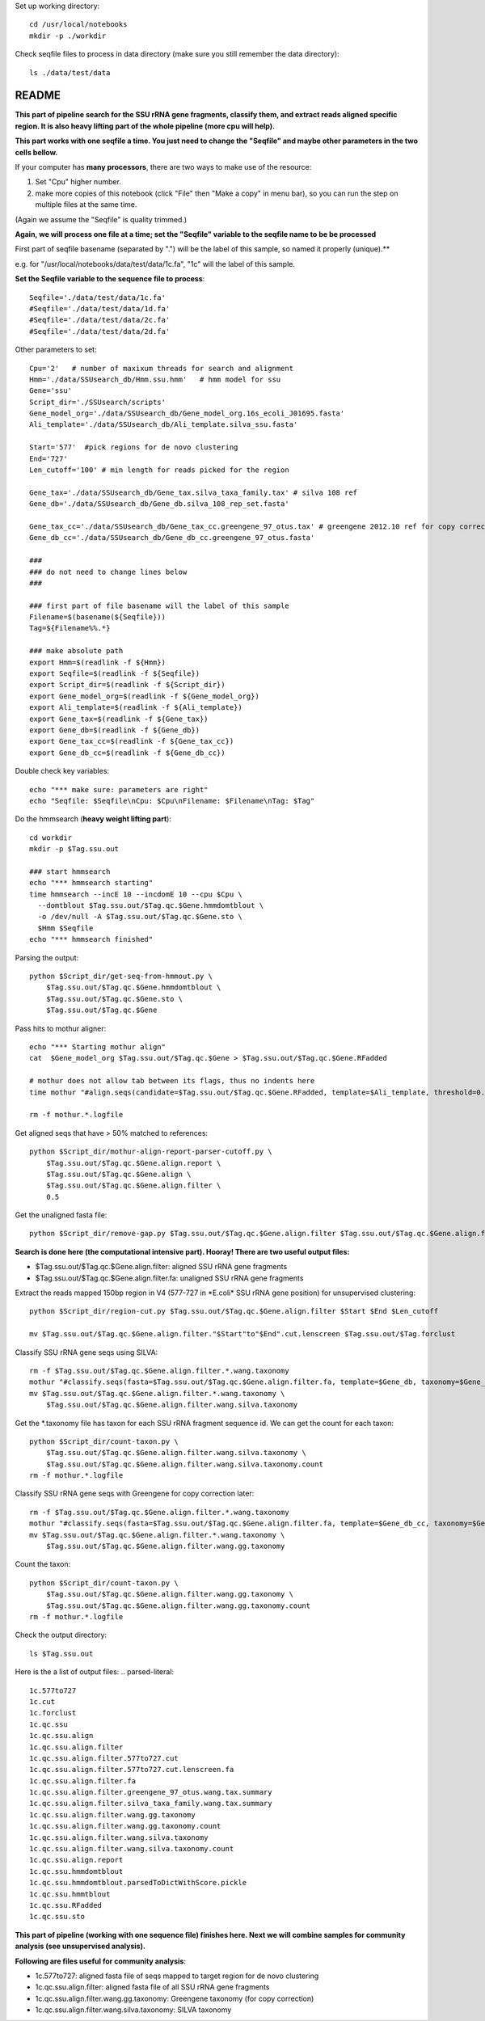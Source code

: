 
Set up working directory::

    cd /usr/local/notebooks
    mkdir -p ./workdir

Check seqfile files to process in data directory (make sure you still remember the data directory)::

    ls ./data/test/data

README
======

**This part of pipeline search for the SSU rRNA gene fragments, classify them, and extract reads aligned specific region. It is also heavy lifting part of the whole pipeline (more cpu will help).**

**This part works with one seqfile a time. You just need to change the "Seqfile" and maybe other parameters in the two cells bellow.**

If your computer has **many processors**, there are two ways to make use of the resource:

1. Set "Cpu" higher number.

2. make more copies of this notebook (click "File" then "Make a copy" in
   menu bar), so you can run the step on multiple files at the same
   time.

(Again we assume the "Seqfile" is quality trimmed.)

**Again, we will process one file at a time; set the "Seqfile" variable to the seqfile name to be be processed**

First part of seqfile basename (separated by ".") will be the label of this sample, so named it properly (unique).**

e.g. for "/usr/local/notebooks/data/test/data/1c.fa", "1c" will the
label of this sample.

**Set the Seqfile variable to the sequence file to process**::

    Seqfile='./data/test/data/1c.fa'
    #Seqfile='./data/test/data/1d.fa'
    #Seqfile='./data/test/data/2c.fa'
    #Seqfile='./data/test/data/2d.fa'

Other parameters to set::

    Cpu='2'   # number of maxixum threads for search and alignment
    Hmm='./data/SSUsearch_db/Hmm.ssu.hmm'   # hmm model for ssu
    Gene='ssu'
    Script_dir='./SSUsearch/scripts'
    Gene_model_org='./data/SSUsearch_db/Gene_model_org.16s_ecoli_J01695.fasta'
    Ali_template='./data/SSUsearch_db/Ali_template.silva_ssu.fasta'
    
    Start='577'  #pick regions for de novo clustering
    End='727'
    Len_cutoff='100' # min length for reads picked for the region
    
    Gene_tax='./data/SSUsearch_db/Gene_tax.silva_taxa_family.tax' # silva 108 ref
    Gene_db='./data/SSUsearch_db/Gene_db.silva_108_rep_set.fasta'
    
    Gene_tax_cc='./data/SSUsearch_db/Gene_tax_cc.greengene_97_otus.tax' # greengene 2012.10 ref for copy correction
    Gene_db_cc='./data/SSUsearch_db/Gene_db_cc.greengene_97_otus.fasta'

    ###
    ### do not need to change lines below
    ###

    ### first part of file basename will the label of this sample
    Filename=$(basename(${Seqfile}))
    Tag=${Filename%%.*}

    ### make absolute path
    export Hmm=$(readlink -f ${Hmm})
    export Seqfile=$(readlink -f ${Seqfile})
    export Script_dir=$(readlink -f ${Script_dir})
    export Gene_model_org=$(readlink -f ${Gene_model_org})
    export Ali_template=$(readlink -f ${Ali_template})
    export Gene_tax=$(readlink -f ${Gene_tax})
    export Gene_db=$(readlink -f ${Gene_db})
    export Gene_tax_cc=$(readlink -f ${Gene_tax_cc})
    export Gene_db_cc=$(readlink -f ${Gene_db_cc})
    
Double check key variables::

    echo "*** make sure: parameters are right"
    echo "Seqfile: $Seqfile\nCpu: $Cpu\nFilename: $Filename\nTag: $Tag"


Do the hmmsearch (**heavy weight lifting part**)::

    cd workdir
    mkdir -p $Tag.ssu.out

    ### start hmmsearch
    echo "*** hmmsearch starting"
    time hmmsearch --incE 10 --incdomE 10 --cpu $Cpu \
      --domtblout $Tag.ssu.out/$Tag.qc.$Gene.hmmdomtblout \
      -o /dev/null -A $Tag.ssu.out/$Tag.qc.$Gene.sto \
      $Hmm $Seqfile
    echo "*** hmmsearch finished"


Parsing the output::

    python $Script_dir/get-seq-from-hmmout.py \
        $Tag.ssu.out/$Tag.qc.$Gene.hmmdomtblout \
        $Tag.ssu.out/$Tag.qc.$Gene.sto \
        $Tag.ssu.out/$Tag.qc.$Gene

Pass hits to mothur aligner::

    echo "*** Starting mothur align"
    cat  $Gene_model_org $Tag.ssu.out/$Tag.qc.$Gene > $Tag.ssu.out/$Tag.qc.$Gene.RFadded
    
    # mothur does not allow tab between its flags, thus no indents here
    time mothur "#align.seqs(candidate=$Tag.ssu.out/$Tag.qc.$Gene.RFadded, template=$Ali_template, threshold=0.5, flip=t, processors=$Cpu)"
    
    rm -f mothur.*.logfile


Get aligned seqs that have > 50% matched to references::

    python $Script_dir/mothur-align-report-parser-cutoff.py \
        $Tag.ssu.out/$Tag.qc.$Gene.align.report \
        $Tag.ssu.out/$Tag.qc.$Gene.align \
        $Tag.ssu.out/$Tag.qc.$Gene.align.filter \
        0.5
        

Get the unaligned fasta file::

    python $Script_dir/remove-gap.py $Tag.ssu.out/$Tag.qc.$Gene.align.filter $Tag.ssu.out/$Tag.qc.$Gene.align.filter.fa

**Search is done here (the computational intensive part). Hooray! There are two useful output files:**

- $Tag.ssu.out/$Tag.qc.$Gene.align.filter:
  aligned SSU rRNA gene fragments

- $Tag.ssu.out/$Tag.qc.$Gene.align.filter.fa:
  unaligned SSU rRNA gene fragments

Extract the reads mapped 150bp region in V4 (577-727 in \*E.coli\* SSU rRNA gene position) for unsupervised clustering::

    python $Script_dir/region-cut.py $Tag.ssu.out/$Tag.qc.$Gene.align.filter $Start $End $Len_cutoff
    
    mv $Tag.ssu.out/$Tag.qc.$Gene.align.filter."$Start"to"$End".cut.lenscreen $Tag.ssu.out/$Tag.forclust

Classify SSU rRNA gene seqs using SILVA::

    rm -f $Tag.ssu.out/$Tag.qc.$Gene.align.filter.*.wang.taxonomy
    mothur "#classify.seqs(fasta=$Tag.ssu.out/$Tag.qc.$Gene.align.filter.fa, template=$Gene_db, taxonomy=$Gene_tax, cutoff=50, processors=$Cpu)"
    mv $Tag.ssu.out/$Tag.qc.$Gene.align.filter.*.wang.taxonomy \
        $Tag.ssu.out/$Tag.qc.$Gene.align.filter.wang.silva.taxonomy

Get the \*.taxonomy file has taxon for each SSU rRNA fragment sequence id. We can get the count for each taxon::

    python $Script_dir/count-taxon.py \
        $Tag.ssu.out/$Tag.qc.$Gene.align.filter.wang.silva.taxonomy \
        $Tag.ssu.out/$Tag.qc.$Gene.align.filter.wang.silva.taxonomy.count
    rm -f mothur.*.logfile

Classify SSU rRNA gene seqs with Greengene for copy correction later::

    rm -f $Tag.ssu.out/$Tag.qc.$Gene.align.filter.*.wang.taxonomy
    mothur "#classify.seqs(fasta=$Tag.ssu.out/$Tag.qc.$Gene.align.filter.fa, template=$Gene_db_cc, taxonomy=$Gene_tax_cc, cutoff=50, processors=$Cpu)"
    mv $Tag.ssu.out/$Tag.qc.$Gene.align.filter.*.wang.taxonomy \
        $Tag.ssu.out/$Tag.qc.$Gene.align.filter.wang.gg.taxonomy

Count the taxon::

    python $Script_dir/count-taxon.py \
        $Tag.ssu.out/$Tag.qc.$Gene.align.filter.wang.gg.taxonomy \
        $Tag.ssu.out/$Tag.qc.$Gene.align.filter.wang.gg.taxonomy.count
    rm -f mothur.*.logfile

Check the output directory::

    ls $Tag.ssu.out

Here is the a list of output files:
.. parsed-literal::

    1c.577to727
    1c.cut
    1c.forclust
    1c.qc.ssu
    1c.qc.ssu.align
    1c.qc.ssu.align.filter
    1c.qc.ssu.align.filter.577to727.cut
    1c.qc.ssu.align.filter.577to727.cut.lenscreen.fa
    1c.qc.ssu.align.filter.fa
    1c.qc.ssu.align.filter.greengene_97_otus.wang.tax.summary
    1c.qc.ssu.align.filter.silva_taxa_family.wang.tax.summary
    1c.qc.ssu.align.filter.wang.gg.taxonomy
    1c.qc.ssu.align.filter.wang.gg.taxonomy.count
    1c.qc.ssu.align.filter.wang.silva.taxonomy
    1c.qc.ssu.align.filter.wang.silva.taxonomy.count
    1c.qc.ssu.align.report
    1c.qc.ssu.hmmdomtblout
    1c.qc.ssu.hmmdomtblout.parsedToDictWithScore.pickle
    1c.qc.ssu.hmmtblout
    1c.qc.ssu.RFadded
    1c.qc.ssu.sto


**This part of pipeline (working with one sequence file) finishes here. Next we will combine samples for community analysis (see unsupervised analysis).**

**Following are files useful for community analysis**:

-  1c.577to727: aligned fasta file of seqs mapped to target region for
   de novo clustering
-  1c.qc.ssu.align.filter: aligned fasta file of all SSU rRNA gene
   fragments
-  1c.qc.ssu.align.filter.wang.gg.taxonomy: Greengene taxonomy (for copy
   correction)
-  1c.qc.ssu.align.filter.wang.silva.taxonomy: SILVA taxonomy
